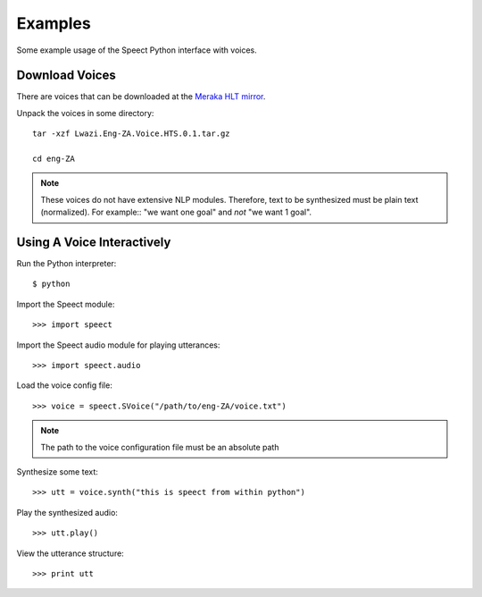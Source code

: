 .. _examples:

========
Examples
========

Some example usage of the Speect Python interface with voices. 

Download Voices
---------------

There are voices that can be downloaded at the 
`Meraka HLT mirror <http://hlt.mirror.ac.za/TTS/Speect_HTS/>`_.


Unpack the voices in some directory::

    tar -xzf Lwazi.Eng-ZA.Voice.HTS.0.1.tar.gz

    cd eng-ZA

.. note::
   These voices do not have extensive NLP modules. Therefore,
   text to be synthesized must be plain text (normalized). For
   example:: "we want one goal" and *not* "we want 1 goal".


Using A Voice Interactively
---------------------------

Run the Python interpreter::

    $ python

Import the Speect module::

    >>> import speect

Import the Speect audio module for playing utterances::

    >>> import speect.audio

Load the voice config file::

    >>> voice = speect.SVoice("/path/to/eng-ZA/voice.txt")

.. note::
   The path to the voice configuration file must be an absolute path

Synthesize some text::

    >>> utt = voice.synth("this is speect from within python")

Play the synthesized audio::

    >>> utt.play()

View the utterance structure::

    >>> print utt




    





